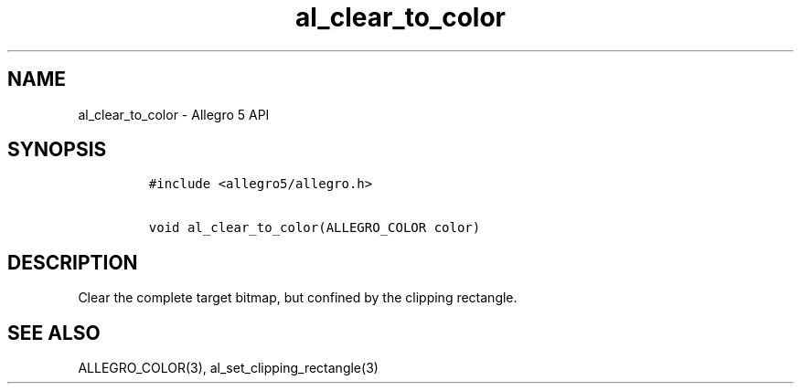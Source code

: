 .TH "al_clear_to_color" "3" "" "Allegro reference manual" ""
.SH NAME
.PP
al_clear_to_color \- Allegro 5 API
.SH SYNOPSIS
.IP
.nf
\f[C]
#include\ <allegro5/allegro.h>

void\ al_clear_to_color(ALLEGRO_COLOR\ color)
\f[]
.fi
.SH DESCRIPTION
.PP
Clear the complete target bitmap, but confined by the clipping
rectangle.
.SH SEE ALSO
.PP
ALLEGRO_COLOR(3), al_set_clipping_rectangle(3)
